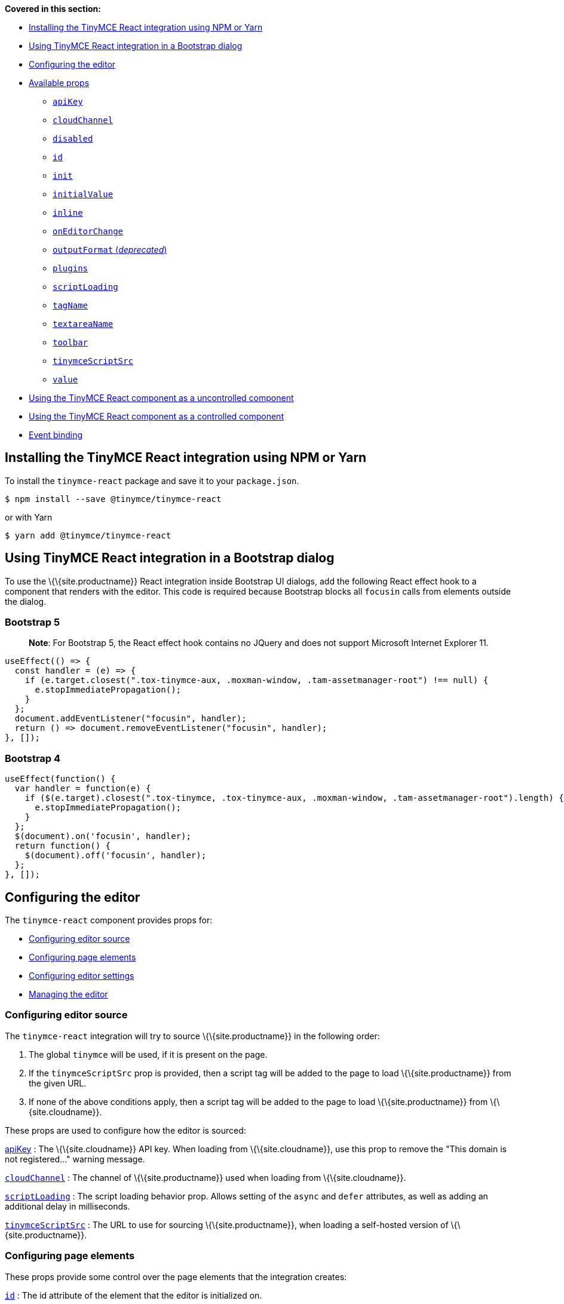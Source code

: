 *Covered in this section:*

* link:#installingthetinymcereactintegrationusingnpmoryarn[Installing the TinyMCE React integration using NPM or Yarn]
* link:#usingtinymcereactintegrationinabootstrapdialog[Using TinyMCE React integration in a Bootstrap dialog]
* link:#configuringtheeditor[Configuring the editor]
* link:#availableprops[Available props]
** link:#apikey[`+apiKey+`]
** link:#cloudchannel[`+cloudChannel+`]
** link:#disabled[`+disabled+`]
** link:#id[`+id+`]
** link:#init[`+init+`]
** link:#initialvalue[`+initialValue+`]
** link:#inline[`+inline+`]
** link:#oneditorchange[`+onEditorChange+`]
** link:#outputformat[`+outputFormat+` (_deprecated_)]
** link:#plugins[`+plugins+`]
** link:#scriptloading[`+scriptLoading+`]
** link:#tagname[`+tagName+`]
** link:#textareaname[`+textareaName+`]
** link:#toolbar[`+toolbar+`]
** link:#tinymcescriptsrc[`+tinymceScriptSrc+`]
** link:#value[`+value+`]
* link:#usingthetinymcereactcomponentasauncontrolledcomponent[Using the TinyMCE React component as a uncontrolled component]
* link:#usingthetinymcereactcomponentasacontrolledcomponent[Using the TinyMCE React component as a controlled component]
* link:#eventbinding[Event binding]

== Installing the TinyMCE React integration using NPM or Yarn

To install the `+tinymce-react+` package and save it to your `+package.json+`.

[source,sh]
----
$ npm install --save @tinymce/tinymce-react
----

or with Yarn

[source,sh]
----
$ yarn add @tinymce/tinymce-react
----

== Using TinyMCE React integration in a Bootstrap dialog

To use the \{\{site.productname}} React integration inside Bootstrap UI dialogs, add the following React effect hook to a component that renders with the editor. This code is required because Bootstrap blocks all `+focusin+` calls from elements outside the dialog.

=== Bootstrap 5

____
*Note*: For Bootstrap 5, the React effect hook contains no JQuery and does not support Microsoft Internet Explorer 11.
____

[source,jsx]
----
useEffect(() => {
  const handler = (e) => {
    if (e.target.closest(".tox-tinymce-aux, .moxman-window, .tam-assetmanager-root") !== null) {
      e.stopImmediatePropagation();
    }
  };
  document.addEventListener("focusin", handler);
  return () => document.removeEventListener("focusin", handler);
}, []);
----

=== Bootstrap 4

[source,js]
----
useEffect(function() {
  var handler = function(e) {
    if ($(e.target).closest(".tox-tinymce, .tox-tinymce-aux, .moxman-window, .tam-assetmanager-root").length) {
      e.stopImmediatePropagation();
    }
  };
  $(document).on('focusin', handler);
  return function() {
    $(document).off('focusin', handler);
  };
}, []);
----

== Configuring the editor

The `+tinymce-react+` component provides props for:

* link:#configuringeditorsource[Configuring editor source]
* link:#configuringpageelements[Configuring page elements]
* link:#configuringeditorsettings[Configuring editor settings]
* link:#managingtheeditor[Managing the editor]

=== Configuring editor source

The `+tinymce-react+` integration will try to source \{\{site.productname}} in the following order:

[arabic]
. The global `+tinymce+` will be used, if it is present on the page.
. If the `+tinymceScriptSrc+` prop is provided, then a script tag will be added to the page to load \{\{site.productname}} from the given URL.
. If none of the above conditions apply, then a script tag will be added to the page to load \{\{site.productname}} from \{\{site.cloudname}}.

These props are used to configure how the editor is sourced:

link:#apikey[apiKey] : The \{\{site.cloudname}} API key. When loading from \{\{site.cloudname}}, use this prop to remove the "This domain is not registered..." warning message.

link:#cloudchannel[`+cloudChannel+`] : The channel of \{\{site.productname}} used when loading from \{\{site.cloudname}}.

link:#scriptloading[`+scriptLoading+`] : The script loading behavior prop. Allows setting of the `+async+` and `+defer+` attributes, as well as adding an additional delay in milliseconds.

link:#tinymcescriptsrc[`+tinymceScriptSrc+`] : The URL to use for sourcing \{\{site.productname}}, when loading a self-hosted version of \{\{site.productname}}.

=== Configuring page elements

These props provide some control over the page elements that the integration creates:

link:#id[`+id+`] : The id attribute of the element that the editor is initialized on.

link:#inline[`+inline+`] : Load the editor as part of the page; sharing the page styles and selection.

link:#tagname[`+tagName+`] : The tag used for creating an inline editor. Ignored for a classic (iframe) editor.

link:#textareaname[`+textareaName+`] : The name attribute on the textarea tag (HTML element). Used for creating the classic (iframe) editor. Ignored for an inline editor.

=== Configuring editor settings

These props are read when the editor is initialized. Changes after the editor has launched are ignored.

link:#init[`+init+`] : Additional options passed to \{\{site.productname}} when it is initialized.

link:#plugins[`+plugins+`] : Specify the editor plugins. This will be _combined_ with `+plugins+` in the `+init+` prop.

link:#toolbar[`+toolbar+`] : Specify the editor toolbar. This will *override* the `+toolbar+` in the `+init+` prop.

=== Managing the editor

These props can be updated after the editor is initialized. Note that there are link:#eventbinding[other events] not mentioned here.

link:#disabled[`+disabled+`] : Should the editor be in read-only mode.

link:#initialvalue[`+initialValue+`] : The starting value of the editor. Changing this value after the editor has loaded will reset the editor (including the editor content).

link:#eventbinding[`+onBeforeAddUndo+`] : An event handler for notifying when the editor is about to create an undo level, and preventing it if required. This is important for controlled components that restrict the allowed values of the editor.

link:#oneditorchange[`+onEditorChange+`] : An event handler for detecting editor changes. Useful when implementing \{\{site.productname}} as a controlled component.

link:#eventbinding[`+onInit+`] : An event handler for notifying when the editor has initialized. Useful for getting the initial value of the editor or obtaining a reference to the editor that can be used for a uncontrolled component.

link:#value[`+value+`] : Sets and enforces the value of the editor. Only used for a controlled component.

== Available props

None of the configuration props are *required* for the \{\{site.productname}} React component; however, if the `+apiKey+` prop is not configured when loading from \{\{site.cloudname}}, a warning message will be shown in the editor. For guidance about which props to use, see: link:#configuringtheeditor[Configuring the editor].

=== `+apiKey+`

\{\{site.cloudname}} API key.

Required for deployments using the \{\{site.cloudname}} to provide the \{\{site.productname}} editor without the warning message "This domain is not registered...".

\{% include misc/get-an-api-key.md %}

Default value : `+no-api-key+`

Type : `+String+`

==== Example: Using `+apiKey+`

[source,jsx]
----
<Editor
  apiKey='your-api-key'
/>
----

=== `+cloudChannel+`

Changes the \{\{site.productname}} build used for the editor to either a specific version or a channel indicating a stability level.

Default value : `+'{{site.productmajorversion}}-stable'+`

Possible values : `+'{{site.productmajorversion}}-stable'+`, `+'{{site.productmajorversion}}-testing'+`, `+'{{site.productmajorversion}}-dev'+`, `+'{{site.productminorversion}}'+`

Changes the \{\{site.productname}} build used for the editor to one of the following \{\{site.cloudname}} channels:

* `+{{site.productmajorversion}}-stable+` (*Default*): The current enterprise release of \{\{site.productname}}.
* `+{{site.productmajorversion}}-testing+`: The current release candidate for the next enterprise release of \{\{site.productname}}.
* `+{{site.productmajorversion}}-dev+`: The nightly-build version of \{\{site.productname}}.
* A version number such as `+{{site.productminorversion}}+`: The specific enterprise release version of \{\{site.productname}}.

Such as:

[source,jsx]
----
<Editor
  apiKey='your-api-key'
  cloudChannel='{{site.productmajorversion}}-dev'
  init={% raw %}{{{% endraw %} /* your other settings */ {% raw %}}}{% endraw %}
/>
----

For information \{\{site.productname}} development channels, see: link:{{site.baseurl}}/how-to-guides/cloud-deployment-guide/editor-plugin-version/#{{site.productmajorversion}}{{site.productmajorversion}}-testingand{{site.productmajorversion}}-devreleasechannels[Specifying the \{\{site.productname}} editor version deployed from Cloud - dev, testing, and stable releases].

=== `+disabled+`

The `+disabled+` prop can dynamically switch the editor between a "disabled" (read-only) mode (`+true+`) and the standard editable mode (`+false+`).

Default value : `+false+`

Possible values : `+true+`, `+false+`

==== Example: Using `+disabled+`

[source,jsx]
----
<Editor
  disabled={true}
/>
----

=== `+id+`

An id for the editor. Used for retrieving the editor instance using the `+tinymce.get('ID')+` method.

Default value : Automatically generated https://tools.ietf.org/html/rfc4122[UUID].

Type : `+String+`

==== Example: Using `+id+`

[source,jsx]
----
<Editor
  id='your-id'
/>
----

=== `+init+`

Additional settings passed to the `+tinymce.init({...})+` method used to initialize the editor.

For information on the \{\{site.productname}} `+tinymce.init({...})+` method, see: link:{{site.baseurl}}/how-to-guides/learn-the-basics/basic-setup/[Basic setup].

When using `+tinymce-react+`:

* The `+init+` prop does not require the `+selector+` or `+target+` options
* If the `+selector+`, `+target+`, or `+readonly+` options are set using the `+init+` prop, they will be _overridden_ by the integration.

Default value : `+{ }+`

Type : `+Object+`

==== Example: Using `+init+`

[source,jsx]
----
<Editor
  init={% raw %}{{{% endraw %}
    plugins: [
     'lists link image paste help wordcount'
    ],
    toolbar: 'undo redo | formatselect | bold italic | alignleft aligncenter alignright alignjustify | bullist numlist outdent indent | help'
  {% raw %}}}{% endraw %}
/>
----

=== `+initialValue+`

The initial HTML content of the editor. This will reset the editor undo state and the cursor position when changed.

This may be set either before the editor loads, or soon afterwards by an asynchronous process.

____
*Important*: Ensure that this is *not* updated by `+onEditorChange+` or the editor will be unusable.
____

Default value : `+''+`

Type : `+String+`

==== Example: Using static `+initialValue+`

[source,jsx]
----
<Editor
  initialValue='<p>Once upon a time...</p>'
/>
----

==== Example: Using asynchronous `+initialValue+`

[source,jsx]
----
const [initialValue, setInitialValue] = useState(undefined);
useEffect(() => {
  // a real application might do a fetch request here to get the content
  setTimeout(() => setInitialValue('<p>Once upon a time...</p>'), 500);
}, []);

return (
  <Editor
    initialValue={initialValue}
  />
);
----

=== `+inline+`

Used to set the editor to inline mode. Using `+<Editor inline={true} />+` is the same as setting `+{inline: true}+` in the \{\{site.productname}} `+tinymce.init({...})+` method.

For information on inline mode, see: link:{{site.baseurl}}/interface/editor-mode/inline-editor-options/#inline[User interface options - `+inline+`] and link:{{site.baseurl}}/interface/editor-mode/use-tinymce-inline/[Setup inline editing mode].

Default value : `+false+`

Possible values : `+true+`, `+false+`

==== Example: Using `+inline+`

[source,jsx]
----
<Editor
  inline={true}
/>
----

=== `+onEditorChange+`

Used to store the state of the editor outside the \{\{site.productname}} React component. This prop is commonly used when using the \{\{site.productname}} React component as a controlled component.

It is called with two arguments:

`+value+` : The current value of the editor. This is normally HTML but can be text if the deprecated link:#outputformat[`+outputFormat+`] prop is used.

`+editor+` : A reference to the editor.

For detailed information on using `+onEditorChange+`, see: link:#usingthetinymcereactcomponentasacontrolledcomponent[Using the \{\{site.productname}} React component as a controlled component].

Type : `+EventHandler+`

=== `+outputFormat+`

____
*Important*: This option was deprecated with the release of the \{\{site.productname}} React component 3.11.0. The `+outputFormat+` option will be removed in a future release of the \{\{site.productname}} React component.
____

Used to specify the format of the content produced by the link:#oneditorchange[`+onEditorChange+`] event.

This does not change the input format, so the editor must still be supplied HTML in the `+value+` or `+initialValue+`, which makes this prop much harder to use correctly than it initially seems.

Type : `+String+`

Default value : `+'html'+`

Possible values : `+'html'+`, `+'text'+`

==== Example: Using `+outputFormat+`

[source,jsx]
----
const textToHtml = (text) => {
  const elem = document.createElement('div');
  return text.split(/\n\n+/).map((paragraph) => {
    return '<p>' + paragraph.split(/\n+/).map((line) => {
      elem.textContent = line;
      return elem.innerHTML;
    }).join('<br/>') + '</p>';
  }).join('');
};
const initialText = 'The quick brown fox jumps over the lazy dog';
const [text, setText] = useState(initialText);
return (
  <>
    <Editor
      initialValue={textToHtml(initialText)}
      outputFormat='text'
      onEditorChange={(newText) => setText(newText)}
    />
    <pre>{text}</pre>
  </>
);
----

==== Example: Replacing usage of `+outputFormat+`

[source,jsx]
----
const [value, setValue] = useState('<p>The quick brown fox jumps over the lazy dog</p>');
const [text, setText] = useState('');

return (
  <>
    <Editor
      value={value}
      onInit={(evt, editor) => {
        setText(editor.getContent({format: 'text'}));
      }}
      onEditorChange={(newValue, editor) => {
        setValue(newValue);
        setText(editor.getContent({format: 'text'}));
      }}
    />
    <pre>{text}</pre>
  </>
);
----

=== `+plugins+`

Used to include plugins for the editor. Using `+<Editor plugins='lists' />+` is the same as setting `+{plugins: 'lists'}+` in the \{\{site.productname}} `+tinymce.init({...})+` method.

For information on adding plugins to \{\{site.productname}}, see: link:{{site.baseurl}}/plugins-ref/[Add plugins to \{\{site.productname}}].

Type : `+String+` or `+Array+`

==== Example: Using `+plugins+`

[source,jsx]
----
<Editor
  plugins='lists code'
/>
----

=== `+scriptLoading+`

Used to configure the script tag created to load \{\{site.productname}}.

Contains 3 settings:

`+async+` : Sets the https://developer.mozilla.org/en-US/docs/Web/HTML/Element/script#attr-async[`+async+`] attribute on the script tag created to load \{\{site.productname}}.

....
<blockquote cite="https://developer.mozilla.org/en-US/docs/Web/HTML/Element/script#attr-async">For classic scripts, if the async attribute is present, then the classic script will be fetched in parallel to parsing and evaluated as soon as it is available.</blockquote>

**Default value:** `false`
....

`+defer+` : Sets the https://developer.mozilla.org/en-US/docs/Web/HTML/Element/script#attr-defer[`+defer+`] attribute on the script tag created to load \{\{site.productname}}.

....
<blockquote cite="https://developer.mozilla.org/en-US/docs/Web/HTML/Element/script#attr-defer">This Boolean attribute is set to indicate to a browser that the script is meant to be executed after the document has been parsed, but before firing DOMContentLoaded.</blockquote>

**Default value:** `false`
....

`+delay+` : The script tag to load \{\{site.productname}} will be added after the specified delay in milliseconds.

....
**Default value:** `0`

**Type:** Object

```ts
{
  async?: boolean;
  defer?: boolean;
  delay?: number;
}
```
....

[[example-loading-siteproductname-asynchronously]]
==== Example: Loading \{\{site.productname}} asynchronously

[source,jsx]
----
<Editor scriptLoading={% raw %}{{{% endraw %} async: true {% raw %}}}{% endraw %}>
----

[[example-delaying-load-of-siteproductname-for-500-milliseconds]]
==== Example: Delaying load of \{\{site.productname}} for 500 milliseconds

[source,jsx]
----
<Editor scriptLoading={% raw %}{{{% endraw %} delay: 500 {% raw %}}}{% endraw %}>
----

=== `+tagName+`

Only valid when link:#inline[`+<Editor inline={true} />+`]. Used to define the HTML element for the editor in inline mode.

Default value : `+'div'+`

Type : `+String+`

==== Example: Using `+tagName+`

[source,jsx]
----
<Editor
  inline={true}
  tagName='section'
/>
----

=== `+textareaName+`

Only valid when the editor is in classic (iframe) mode. Sets the `+name+` attribute for the `+textarea+` element used for the editor in forms.

Default value : `+undefined+`

Type : `+String+`

==== Example: Using `+textareaName+`

[source,jsx]
----
<form method="post">
  <Editor
    textareaName='description'
  />
  <button type="submit">Submit</button>
</form>
----

=== `+toolbar+`

Used to set the toolbar for the editor. Using `+<Editor toolbar='bold' />+` is the same as setting `+{toolbar: 'bold'}+` in the \{\{site.productname}} method `+tinymce.init({...})+`.

For information setting the toolbar for \{\{site.productname}}, see: link:{{site.baseurl}}/interface/toolbars/toolbar-configuration-options/#toolbar[User interface options - toolbar].

Possible values : See link:{{site.baseurl}}/interface/toolbars/available-toolbar-buttons/[Toolbar Buttons Available for \{\{site.productname}}].

Type : `+String+`

==== Example: Using `+toolbar+`

[source,jsx]
----
<Editor
  plugins='code'
  toolbar='bold italic underline code'
/>
----

=== `+tinymceScriptSrc+`

Use the `+tinymceScriptSrc+` prop to specify an external version of \{\{site.productname}} to lazy load.

Type : `+String+`

==== Example: Using `+tinymceScriptSrc+`

[source,jsx]
----
<Editor
  tinymceScriptSrc='/path/to/tinymce.min.js'
/>
----

=== `+value+`

Sets the HTML content of the editor when operating as a controlled component.

When this prop is different to the current editor content, the editor content will be changed to match (within 200 milliseconds) and an undo level will be created. When the editor content changes by this mechanism, the editor will attempt to retain the selection, however if the previous selection does not exist in the new content, the cursor returns to the start of the document.

This prop allows the editor to be used as a controlled component by setting the `+value+` prop and using the `+onEditorChange+` event to update the `+value+`.

For detailed information on using the `+value+` prop, see: link:#usingthetinymcereactcomponentasacontrolledcomponent[Using the \{\{site.productname}} React component as a controlled component].

Type : `+String+`

[[using-the-siteproductname-react-component-as-a-uncontrolled-component]]
== Using the \{\{site.productname}} React component as a uncontrolled component

The \{\{site.productname}} React component is designed to be used as an uncontrolled component, which allows the editor to perform well on larger documents.

When using the editor as an uncontrolled component, avoid using the `+value+` and `+onEditorChange+` props. \{\{site.companyname}} recommends retrieving the editor content when it is needed. The `+onInit+` event handler can be used to store a editor reference when the editor is loaded to assist with retrieving the content.

To provide visual feedback to the user when the content is ready to be saved, use the `+onDirty+` event handler; combined with clearing the editor's "dirty" state when saving the editor content.

\{% include misc/concept-dirty-state.md %}

=== Example: Functional uncontrolled component with save button and dirty state

[source,jsx]
----
function MyComponent({initialValue}) {
  const editorRef = useRef(null);
  const [dirty, setDirty] = useState(false);
  useEffect(() => setDirty(false), [initialValue]);
  const save = () => {
    if (editorRef.current) {
      const content = editorRef.current.getContent();
      setDirty(false);
      editorRef.current.setDirty(false);
      // an application would save the editor content to the server here
      console.log(content);
    }
  };
  return (
    <>
      <Editor
        initialValue={initialValue}
        onInit={(evt, editor) => editorRef.current = editor}
        onDirty={() => setDirty(true)}
      />
      <button onClick={save} disabled={!dirty}>Save</button>
      {dirty && <p>You have unsaved content!</p>}
    </>
  );
}
----

[[using-the-siteproductname-react-component-as-a-controlled-component]]
== Using the \{\{site.productname}} React component as a controlled component

____
*Caution*: The controlled component can have performance problems on large documents as it requires converting the entire document to a string on each keystroke or modification.
____

To use the editor as a https://reactjs.org/docs/forms.html#controlled-components[controlled component], both the `+value+` and `+onEditorChange+` props are required.

The `+value+` prop is used to set and re-set the editor content. If it is not updated to the latest version of the editor content, the editor will rollback any changes.

The `+onEditorChange+` prop is used to provide an event handler that will be run when any change is made to the editor content. Changes to the editor must be applied to the `+value+` prop within _200 milliseconds_ to prevent the changes being rolled back.

=== Example: Functional controlled component

[source,jsx]
----
function MyComponent({initialValue}) {
  const [value, setValue] = useState(initialValue ?? '');
  useEffect(() => setValue(initialValue ?? ''), [initialValue]);
  return (
    <Editor
      initialValue={initialValue}
      value={value}
      onEditorChange={(newValue, editor) => setValue(newValue)}
    />
  );
}
----

=== Example: Class controlled component

[source,jsx]
----
class MyComponent extends React.Component {
  constructor(props) {
    super(props);

    this.state = { value: props.initialValue ?? '' };
    this.handleEditorChange = this.handleEditorChange.bind(this);
  }

  componentDidUpdate(prevProps) {
    if (this.props.initialValue !== prevProps.initialValue) {
      this.setState({ value: this.props.initialValue ?? '' })
    }
  }

  handleEditorChange(value, editor) {
    this.setState({ value });
  }

  render() {
    return (
      <Editor
        initialValue={this.props.initialValue}
        value={this.state.value}
        onEditorChange={this.handleEditorChange}
      />
    )
  }
}
----

When the editor must be restricted to avoid invalid states, such as exceeding a maximum length, then a handler for `+onBeforeAddUndo+` must be added to avoid those states in the undo history.

=== Example: Limited length controlled component

[source,jsx]
----
function MyComponent({initialValue, limit}) {
  const sizeLimit = limit ?? 50;
  const [ value, setValue ] = React.useState(initialValue ?? '');
  const [ length, setLength ] = React.useState(0);

  const handleInit = (evt, editor) => {
    setLength(editor.getContent({ format: 'text' }).length);
  };

  const handleUpdate = (value, editor) => {
    const length = editor.getContent({ format: 'text' }).length;
    if (length <= sizeLimit) {
      setValue(value);
      setLength(length);
    }
  };

  const handleBeforeAddUndo = (evt, editor) => {
    const length = editor.getContent({ format: 'text' }).length;
    // note that this is the opposite test as in handleUpdate
    // because we are determining when to deny adding an undo level
    if (length > sizeLimit) {
      evt.preventDefault();
    }
  };

  return (
    <>
      <Editor
        initialValue={initialValue}
        value={value}
        onInit={handleInit}
        onEditorChange={handleUpdate}
        onBeforeAddUndo={handleBeforeAddUndo}
      />
      <p>Remaining: {sizeLimit - length}</p>
    </>
  );
};
----

For information on controlled components in React, see: https://reactjs.org/docs/forms.html#controlled-components[React Docs - Controlled Components].

== Event binding

Functions can be bound to editor events, such as:

[source,jsx]
----
<Editor onSelectionChange={this.handlerFunction} />
----

When the handler is called (*handlerFunction* in this example), it is called with two arguments:

`+event+` : The \{\{site.productname}} event object.

`+editor+` : A reference to the editor.

The following events are available:

* `+onActivate+`
* `+onAddUndo+`
* `+onBeforeAddUndo+`
* `+onBeforeExecCommand+`
* `+onBeforeGetContent+`
* `+onBeforeRenderUI+`
* `+onBeforeSetContent+`
* `+onBeforePaste+`
* `+onBlur+`
* `+onChange+`
* `+onClearUndos+`
* `+onClick+`
* `+onContextMenu+`
* `+onCopy+`
* `+onCut+`
* `+onDblclick+`
* `+onDeactivate+`
* `+onDirty+`
* `+onDrag+`
* `+onDragDrop+`
* `+onDragEnd+`
* `+onDragGesture+`
* `+onDragOver+`
* `+onDrop+`
* `+onExecCommand+`
* `+onFocus+`
* `+onFocusIn+`
* `+onFocusOut+`
* `+onGetContent+`
* `+onHide+`
* `+onInit+`
* `+onKeyDown+`
* `+onKeyPress+`
* `+onKeyUp+`
* `+onLoadContent+`
* `+onMouseDown+`
* `+onMouseEnter+`
* `+onMouseLeave+`
* `+onMouseMove+`
* `+onMouseOut+`
* `+onMouseOver+`
* `+onMouseUp+`
* `+onNodeChange+`
* `+onObjectResizeStart+`
* `+onObjectResized+`
* `+onObjectSelected+`
* `+onPaste+`
* `+onPostProcess+`
* `+onPostRender+`
* `+onPreProcess+`
* `+onProgressState+`
* `+onRedo+`
* `+onRemove+`
* `+onReset+`
* `+onSaveContent+`
* `+onSelectionChange+`
* `+onSetAttrib+`
* `+onSetContent+`
* `+onShow+`
* `+onSubmit+`
* `+onUndo+`
* `+onVisualAid+`
